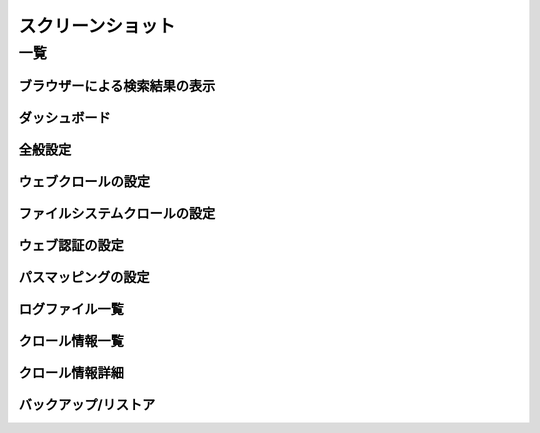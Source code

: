 ==================
スクリーンショット
==================

一覧
====

ブラウザーによる検索結果の表示
------------------------------

|ブラウザーによる検索結果の表示|

ダッシュボード
--------------

|ダッシュボード|

全般設定
--------

|全般設定|

ウェブクロールの設定
--------------------

|ウェブクロールの設定|

ファイルシステムクロールの設定
------------------------------

|ファイルシステムクロールの設定|

ウェブ認証の設定
----------------

|ウェブ認証の設定|

パスマッピングの設定
--------------------

|パスマッピングの設定|

ログファイル一覧
----------------

|ログファイル一覧|

クロール情報一覧
----------------

|クロール情報一覧|

クロール情報詳細
----------------

|クロール情報詳細|

バックアップ/リストア
----------------------

|バックアップ/リストア|

.. |ブラウザーによる検索結果の表示| image:: ../resources/images/ja/screenshot/fess_search_result.png
.. |ダッシュボード| image:: ../resources/images/ja/screenshot/fess_admin_dashboard.png
.. |全般設定| image:: ../resources/images/ja/screenshot/fess_admin_general.png
.. |ウェブクロールの設定| image:: ../resources/images/ja/screenshot/fess_admin_webconfig.png
.. |ファイルシステムクロールの設定| image:: ../resources/images/ja/screenshot/fess_admin_fileconfig.png
.. |ウェブ認証の設定| image:: ../resources/images/ja/screenshot/fess_admin_webauth.png
.. |パスマッピングの設定| image:: ../resources/images/ja/screenshot/fess_admin_pathmapping.png
.. |ログファイル一覧| image:: ../resources/images/ja/screenshot/fess_admin_log.png
.. |クロール情報一覧| image:: ../resources/images/ja/screenshot/fess_admin_crawlinginfo.png
.. |クロール情報詳細| image:: ../resources/images/ja/screenshot/fess_admin_crawlinginfo2.png
.. |バックアップ/リストア| image:: ../resources/images/ja/screenshot/fess_admin_backup.png
